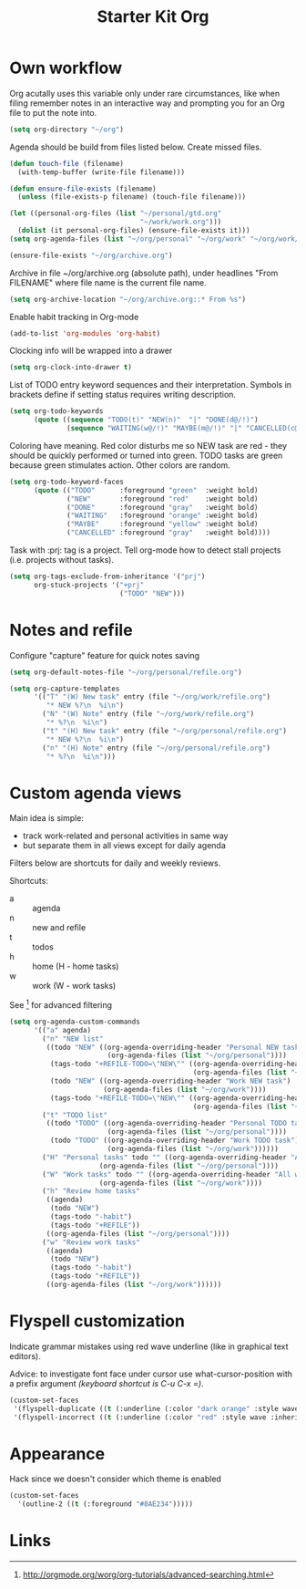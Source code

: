 #+TITLE: Starter Kit Org
#+OPTIONS: toc:nil num:nil ^:nil

* Own workflow

Org acutally uses this variable only under rare circumstances, like
when filing remember notes in an interactive way and prompting you for
an Org file to put the note into.
#+begin_src emacs-lisp
  (setq org-directory "~/org")
#+end_src

Agenda should be build from files listed below. Create missed files.
#+begin_src emacs-lisp
  (defun touch-file (filename)
    (with-temp-buffer (write-file filename)))

  (defun ensure-file-exists (filename)
    (unless (file-exists-p filename) (touch-file filename)))

  (let ((personal-org-files (list "~/personal/gtd.org"
                                  "~/work/work.org")))
    (dolist (it personal-org-files) (ensure-file-exists it)))
  (setq org-agenda-files (list "~/org/personal" "~/org/work" "~/org/work/jira"))

  (ensure-file-exists "~/org/archive.org")
#+end_src

Archive in file ~/org/archive.org (absolute path), under headlines
"From FILENAME" where file name is the current file name.
#+begin_src emacs-lisp
  (setq org-archive-location "~/org/archive.org::* From %s")
#+end_src

Enable habit tracking in Org-mode
#+begin_src emacs-lisp
  (add-to-list 'org-modules 'org-habit)
#+end_src

Clocking info will be wrapped into a drawer
#+begin_src emacs-lisp
  (setq org-clock-into-drawer t)
#+end_src

List of TODO entry keyword sequences and their interpretation. Symbols
in brackets define if setting status requires writing description.
#+begin_src emacs-lisp
(setq org-todo-keywords
      (quote ((sequence "TODO(t)" "NEW(n)"  "|" "DONE(d@/!)")
              (sequence "WAITING(w@/!)" "MAYBE(m@/!)" "|" "CANCELLED(c@/!)"))))
#+end_src

Coloring have meaning. Red color disturbs me so NEW task are red -
they should be quickly performed or turned into green. TODO tasks are
green because green stimulates action. Other colors are random.
#+begin_src emacs-lisp
(setq org-todo-keyword-faces
      (quote (("TODO"      :foreground "green"  :weight bold)
              ("NEW"       :foreground "red"    :weight bold)
              ("DONE"      :foreground "gray"   :weight bold)
              ("WAITING"   :foreground "orange" :weight bold)
              ("MAYBE"     :foreground "yellow" :weight bold)
              ("CANCELLED" :foreground "gray"   :weight bold))))
#+end_src

Task with :prj: tag is a project. Tell org-mode how to detect stall
projects (i.e. projects without tasks).
#+begin_src emacs-lisp
  (setq org-tags-exclude-from-inheritance '("prj")
        org-stuck-projects '("+prj"
                             ("TODO" "NEW")))
#+end_src

* Notes and refile

Configure "capture" feature for quick notes saving
#+begin_src emacs-lisp
  (setq org-default-notes-file "~/org/personal/refile.org")
#+end_src

#+begin_src emacs-lisp
  (setq org-capture-templates
        '(("T" "(W) New task" entry (file "~/org/work/refile.org")
           "* NEW %?\n  %i\n")
          ("N" "(W) Note" entry (file "~/org/work/refile.org")
           "* %?\n  %i\n")
          ("t" "(H) New task" entry (file "~/org/personal/refile.org")
           "* NEW %?\n  %i\n")
          ("n" "(H) Note" entry (file "~/org/personal/refile.org")
           "* %?\n  %i\n")))
#+end_src

[5], [6]
#+begin_src emacs-lisp
  (setq org-refile-targets '((nil :maxlevel . 9)
                                  (org-agenda-files :maxlevel . 9)))
  (setq org-outline-path-complete-in-steps nil)         ; Refile in a single go
  (setq org-refile-use-outline-path t)                  ; Show full paths for refiling
#+end_src
* Custom agenda views

Main idea is simple:
+ track work-related and personal activities in same way
+ but separate them in all views except for daily agenda

Filters below are shortcuts for daily and weekly reviews.

Shortcuts:
+ a :: agenda
+ n :: new and refile
+ t :: todos
+ h :: home (H - home tasks)
+ w :: work (W - work tasks)

See [4] for advanced filtering
#+begin_src emacs-lisp
  (setq org-agenda-custom-commands
        '(("a" agenda)
          ("n" "NEW list"
           ((todo "NEW" ((org-agenda-overriding-header "Personal NEW task")
                          (org-agenda-files (list "~/org/personal"))))
            (tags-todo "+REFILE-TODO=\"NEW\"" ((org-agenda-overriding-header "Personal Refile tasks (except NEW)")
                                               (org-agenda-files (list "~/org/personal"))))
            (todo "NEW" ((org-agenda-overriding-header "Work NEW task")
                         (org-agenda-files (list "~/org/work"))))
            (tags-todo "+REFILE-TODO=\"NEW\"" ((org-agenda-overriding-header "Work Refile tasks (except NEW)")
                                               (org-agenda-files (list "~/org/work"))))))
          ("t" "TODO list"
           ((todo "TODO" ((org-agenda-overriding-header "Personal TODO task")
                          (org-agenda-files (list "~/org/personal"))))
            (todo "TODO" ((org-agenda-overriding-header "Work TODO task")
                          (org-agenda-files (list "~/org/work"))))))
          ("H" "Personal tasks" todo "" ((org-agenda-overriding-header "All personal task")
                        (org-agenda-files (list "~/org/personal"))))
          ("W" "Work tasks" todo "" ((org-agenda-overriding-header "All work task")
                        (org-agenda-files (list "~/org/work"))))
          ("h" "Review home tasks"
           ((agenda)
            (todo "NEW")
            (tags-todo "-habit")
            (tags-todo "+REFILE"))
           ((org-agenda-files (list "~/org/personal"))))
          ("w" "Review work tasks"
           ((agenda)
            (todo "NEW")
            (tags-todo "-habit")
            (tags-todo "+REFILE"))
           ((org-agenda-files (list "~/org/work"))))))
#+end_src
* Flyspell customization

Indicate grammar mistakes using red wave underline (like in graphical
text editors).

Advice: to investigate font face under cursor use what-cursor-position
with a prefix argument /(keyboard shortcut is C-u C-x =)/.
#+begin_src emacs-lisp
(custom-set-faces
 '(flyspell-duplicate ((t (:underline (:color "dark orange" :style wave :inherit unspecified)))))
 '(flyspell-incorrect ((t (:underline (:color "red" :style wave :inherit unspecified))))))
#+end_src

* Appearance

Hack since we doesn't consider which theme is enabled
#+begin_src emacs-lisp
  (custom-set-faces
    '(outline-2 ((t (:foreground "#8AE234")))))
#+end_src

* Links

[1] http://juanreyero.com/article/emacs/org-teams.html
[2] http://doc.norang.ca/org-mode.html
[3] https://hamberg.no/gtd/
[4] http://orgmode.org/worg/org-tutorials/advanced-searching.html
[5] http://orgmode.org/manual/Refile-and-copy.html
[6] https://www.reddit.com/r/emacs/comments/4366f9/how_do_orgrefiletargets_work/
